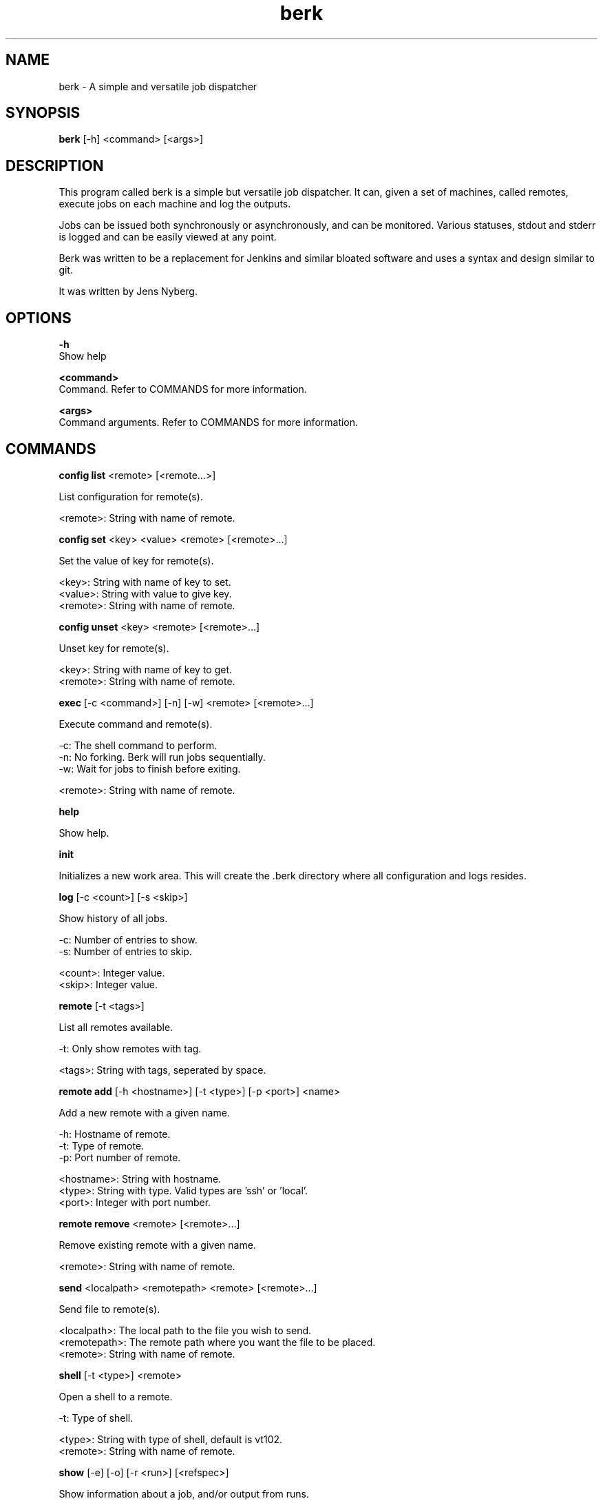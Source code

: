 .TH berk 1 "20 Sep 2022" "1.0" "Berk Manual"
.SH NAME
berk - A simple and versatile job dispatcher 
.SH SYNOPSIS
.B berk
[-h] <command> [<args>]
.SH DESCRIPTION
This program called berk is a simple but versatile job dispatcher. It can, given a set of machines, called remotes, execute jobs on each machine and log the outputs.
.P
Jobs can be issued both synchronously or asynchronously, and can be monitored. Various statuses, stdout and stderr is logged and can be easily viewed at any point.
.P
Berk was written to be a replacement for Jenkins and similar bloated software and uses a syntax and design similar to git.
.P
It was written by Jens Nyberg.
.SH OPTIONS
.B -h
    Show help
.P
.B <command>
    Command. Refer to COMMANDS for more information.
.P
.B <args>
    Command arguments. Refer to COMMANDS for more information.
.P
.SH COMMANDS
.B config list
<remote> [<remote...>]
.P
    List configuration for remote(s).

    <remote>: String with name of remote.
.P
.B config set
<key> <value> <remote> [<remote>...]
.P
    Set the value of key for remote(s).

    <key>: String with name of key to set.
    <value>: String with value to give key.
    <remote>: String with name of remote.
.P
.B config unset
<key> <remote> [<remote>...]
.P
    Unset key for remote(s).

    <key>: String with name of key to get.
    <remote>: String with name of remote.
.P
.B exec
[-c <command>] [-n] [-w] <remote> [<remote>...]
.P
    Execute command and remote(s).

    -c: The shell command to perform.
    -n: No forking. Berk will run jobs sequentially.
    -w: Wait for jobs to finish before exiting.

    <remote>: String with name of remote.
.P
.B help
.P
    Show help.
.P
.B init
.P
    Initializes a new work area. This will create the .berk directory where all configuration and logs resides.
.P
.B log
[-c <count>] [-s <skip>]
.P
    Show history of all jobs.

    -c: Number of entries to show.
    -s: Number of entries to skip.

    <count>: Integer value.
    <skip>: Integer value.
.P
.B remote
[-t <tags>]
.P
    List all remotes available.

    -t: Only show remotes with tag.

    <tags>: String with tags, seperated by space.
.P
.B remote add
[-h <hostname>] [-t <type>] [-p <port>] <name>
.P
    Add a new remote with a given name.

    -h: Hostname of remote.
    -t: Type of remote.
    -p: Port number of remote.

    <hostname>: String with hostname.
    <type>: String with type. Valid types are 'ssh' or 'local'.
    <port>: Integer with port number.
.P
.B remote remove
<remote> [<remote>...]
.P
    Remove existing remote with a given name.

    <remote>: String with name of remote.
.P
.B send
<localpath> <remotepath> <remote> [<remote>...]
.P
    Send file to remote(s).

    <localpath>: The local path to the file you wish to send.
    <remotepath>: The remote path where you want the file to be placed.
    <remote>: String with name of remote.
.P
.B shell 
[-t <type>] <remote>
.P
    Open a shell to a remote.

    -t: Type of shell.

    <type>: String with type of shell, default is vt102.
    <remote>: String with name of remote.
.P
.B show 
[-e] [-o] [-r <run>] [<refspec>]
.P
    Show information about a job, and/or output from runs.

    -e: Show stderr of run.
    -o: Show stdout of run.
    -r: Show run.

    <run>: Integer value run number. Typically 0..n.
    <refspec>: String with either a job id, HEAD or HEAD~x where x is an integer.
.P
.B stop 
[<refspec>]
.P
    Stop execution of a running job.

    <refspec>: String with either a job id, HEAD or HEAD~x where x is an integer. Default is HEAD.
.P
.B version
.P
    Print version of berk.
.P
.B wait
[<refspec>]
.P
    Wait for execution of a running job to complete.

    <refspec>: String with either a job id, HEAD or HEAD~x where x is an integer. Default is HEAD.
.P
.SH CONFIGURATION
These are the available keys that can be configured using berk config:
.P
.B hostname 
    The hostname of the remote.
.P
.B password
    The password of the remote.
.P
.B port
    The port of the remote. Default is 22.
.P
.B privatekey
    The path to the private key on the machine where berk is executed.
.P
.B publickey
    The path to the public key on the machine where berk is executed.
.P
.B tags
    The tags of the remote. Multiple tags can be set with a space-seperated string.
.P
.B type
    The type of remote. Valid values are 'local' and 'ssh'. 'ssh' is the default.
.P
.B username
    The username to use when connecting to a remote.
.P
.SH HOOKS
Hooks resides under .berk/hooks and are enabled by removing the .sample suffix.
.P
.B begin
    Triggered before a job is started.
.P
.B end
    Triggered after a job has finished.
.P
.B start
    Triggered before a run on a remote is started.
.P
.B start
    Triggered after a run on a remote is finished.
.P
.B send
    Triggered when a send is performed.
.P
.SH BUGS
No known bugs.
.SH AUTHOR
Jens Nyberg (jens.nyberg@gmail.com)
